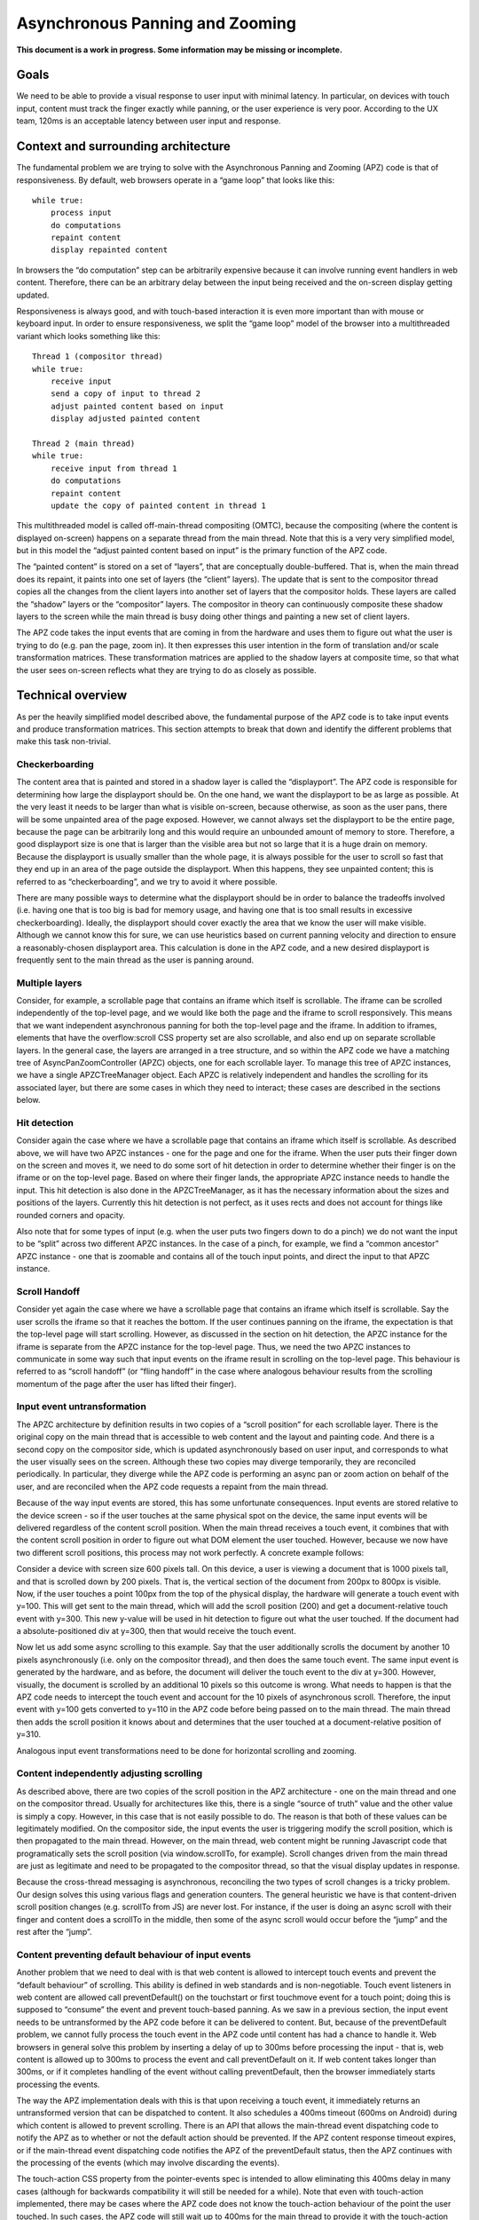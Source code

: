 .. _apz:

Asynchronous Panning and Zooming
================================

**This document is a work in progress. Some information may be missing
or incomplete.**

.. image:: AsyncPanZoomArchitecture.png

Goals
-----

We need to be able to provide a visual response to user input with
minimal latency. In particular, on devices with touch input, content
must track the finger exactly while panning, or the user experience is
very poor. According to the UX team, 120ms is an acceptable latency
between user input and response.

Context and surrounding architecture
------------------------------------

The fundamental problem we are trying to solve with the Asynchronous
Panning and Zooming (APZ) code is that of responsiveness. By default,
web browsers operate in a “game loop” that looks like this:

::

       while true:
           process input
           do computations
           repaint content
           display repainted content

In browsers the “do computation” step can be arbitrarily expensive
because it can involve running event handlers in web content. Therefore,
there can be an arbitrary delay between the input being received and the
on-screen display getting updated.

Responsiveness is always good, and with touch-based interaction it is
even more important than with mouse or keyboard input. In order to
ensure responsiveness, we split the “game loop” model of the browser
into a multithreaded variant which looks something like this:

::

       Thread 1 (compositor thread)
       while true:
           receive input
           send a copy of input to thread 2
           adjust painted content based on input
           display adjusted painted content

       Thread 2 (main thread)
       while true:
           receive input from thread 1
           do computations
           repaint content
           update the copy of painted content in thread 1

This multithreaded model is called off-main-thread compositing (OMTC),
because the compositing (where the content is displayed on-screen)
happens on a separate thread from the main thread. Note that this is a
very very simplified model, but in this model the “adjust painted
content based on input” is the primary function of the APZ code.

The “painted content” is stored on a set of “layers”, that are
conceptually double-buffered. That is, when the main thread does its
repaint, it paints into one set of layers (the “client” layers). The
update that is sent to the compositor thread copies all the changes from
the client layers into another set of layers that the compositor holds.
These layers are called the “shadow” layers or the “compositor” layers.
The compositor in theory can continuously composite these shadow layers
to the screen while the main thread is busy doing other things and
painting a new set of client layers.

The APZ code takes the input events that are coming in from the hardware
and uses them to figure out what the user is trying to do (e.g. pan the
page, zoom in). It then expresses this user intention in the form of
translation and/or scale transformation matrices. These transformation
matrices are applied to the shadow layers at composite time, so that
what the user sees on-screen reflects what they are trying to do as
closely as possible.

Technical overview
------------------

As per the heavily simplified model described above, the fundamental
purpose of the APZ code is to take input events and produce
transformation matrices. This section attempts to break that down and
identify the different problems that make this task non-trivial.

Checkerboarding
~~~~~~~~~~~~~~~

The content area that is painted and stored in a shadow layer is called
the “displayport”. The APZ code is responsible for determining how large
the displayport should be. On the one hand, we want the displayport to
be as large as possible. At the very least it needs to be larger than
what is visible on-screen, because otherwise, as soon as the user pans,
there will be some unpainted area of the page exposed. However, we
cannot always set the displayport to be the entire page, because the
page can be arbitrarily long and this would require an unbounded amount
of memory to store. Therefore, a good displayport size is one that is
larger than the visible area but not so large that it is a huge drain on
memory. Because the displayport is usually smaller than the whole page,
it is always possible for the user to scroll so fast that they end up in
an area of the page outside the displayport. When this happens, they see
unpainted content; this is referred to as “checkerboarding”, and we try
to avoid it where possible.

There are many possible ways to determine what the displayport should be
in order to balance the tradeoffs involved (i.e. having one that is too
big is bad for memory usage, and having one that is too small results in
excessive checkerboarding). Ideally, the displayport should cover
exactly the area that we know the user will make visible. Although we
cannot know this for sure, we can use heuristics based on current
panning velocity and direction to ensure a reasonably-chosen displayport
area. This calculation is done in the APZ code, and a new desired
displayport is frequently sent to the main thread as the user is panning
around.

Multiple layers
~~~~~~~~~~~~~~~

Consider, for example, a scrollable page that contains an iframe which
itself is scrollable. The iframe can be scrolled independently of the
top-level page, and we would like both the page and the iframe to scroll
responsively. This means that we want independent asynchronous panning
for both the top-level page and the iframe. In addition to iframes,
elements that have the overflow:scroll CSS property set are also
scrollable, and also end up on separate scrollable layers. In the
general case, the layers are arranged in a tree structure, and so within
the APZ code we have a matching tree of AsyncPanZoomController (APZC)
objects, one for each scrollable layer. To manage this tree of APZC
instances, we have a single APZCTreeManager object. Each APZC is
relatively independent and handles the scrolling for its associated
layer, but there are some cases in which they need to interact; these
cases are described in the sections below.

Hit detection
~~~~~~~~~~~~~

Consider again the case where we have a scrollable page that contains an
iframe which itself is scrollable. As described above, we will have two
APZC instances - one for the page and one for the iframe. When the user
puts their finger down on the screen and moves it, we need to do some
sort of hit detection in order to determine whether their finger is on
the iframe or on the top-level page. Based on where their finger lands,
the appropriate APZC instance needs to handle the input. This hit
detection is also done in the APZCTreeManager, as it has the necessary
information about the sizes and positions of the layers. Currently this
hit detection is not perfect, as it uses rects and does not account for
things like rounded corners and opacity.

Also note that for some types of input (e.g. when the user puts two
fingers down to do a pinch) we do not want the input to be “split”
across two different APZC instances. In the case of a pinch, for
example, we find a “common ancestor” APZC instance - one that is
zoomable and contains all of the touch input points, and direct the
input to that APZC instance.

Scroll Handoff
~~~~~~~~~~~~~~

Consider yet again the case where we have a scrollable page that
contains an iframe which itself is scrollable. Say the user scrolls the
iframe so that it reaches the bottom. If the user continues panning on
the iframe, the expectation is that the top-level page will start
scrolling. However, as discussed in the section on hit detection, the
APZC instance for the iframe is separate from the APZC instance for the
top-level page. Thus, we need the two APZC instances to communicate in
some way such that input events on the iframe result in scrolling on the
top-level page. This behaviour is referred to as “scroll handoff” (or
“fling handoff” in the case where analogous behaviour results from the
scrolling momentum of the page after the user has lifted their finger).

Input event untransformation
~~~~~~~~~~~~~~~~~~~~~~~~~~~~

The APZC architecture by definition results in two copies of a “scroll
position” for each scrollable layer. There is the original copy on the
main thread that is accessible to web content and the layout and
painting code. And there is a second copy on the compositor side, which
is updated asynchronously based on user input, and corresponds to what
the user visually sees on the screen. Although these two copies may
diverge temporarily, they are reconciled periodically. In particular,
they diverge while the APZ code is performing an async pan or zoom
action on behalf of the user, and are reconciled when the APZ code
requests a repaint from the main thread.

Because of the way input events are stored, this has some unfortunate
consequences. Input events are stored relative to the device screen - so
if the user touches at the same physical spot on the device, the same
input events will be delivered regardless of the content scroll
position. When the main thread receives a touch event, it combines that
with the content scroll position in order to figure out what DOM element
the user touched. However, because we now have two different scroll
positions, this process may not work perfectly. A concrete example
follows:

Consider a device with screen size 600 pixels tall. On this device, a
user is viewing a document that is 1000 pixels tall, and that is
scrolled down by 200 pixels. That is, the vertical section of the
document from 200px to 800px is visible. Now, if the user touches a
point 100px from the top of the physical display, the hardware will
generate a touch event with y=100. This will get sent to the main
thread, which will add the scroll position (200) and get a
document-relative touch event with y=300. This new y-value will be used
in hit detection to figure out what the user touched. If the document
had a absolute-positioned div at y=300, then that would receive the
touch event.

Now let us add some async scrolling to this example. Say that the user
additionally scrolls the document by another 10 pixels asynchronously
(i.e. only on the compositor thread), and then does the same touch
event. The same input event is generated by the hardware, and as before,
the document will deliver the touch event to the div at y=300. However,
visually, the document is scrolled by an additional 10 pixels so this
outcome is wrong. What needs to happen is that the APZ code needs to
intercept the touch event and account for the 10 pixels of asynchronous
scroll. Therefore, the input event with y=100 gets converted to y=110 in
the APZ code before being passed on to the main thread. The main thread
then adds the scroll position it knows about and determines that the
user touched at a document-relative position of y=310.

Analogous input event transformations need to be done for horizontal
scrolling and zooming.

Content independently adjusting scrolling
~~~~~~~~~~~~~~~~~~~~~~~~~~~~~~~~~~~~~~~~~

As described above, there are two copies of the scroll position in the
APZ architecture - one on the main thread and one on the compositor
thread. Usually for architectures like this, there is a single “source
of truth” value and the other value is simply a copy. However, in this
case that is not easily possible to do. The reason is that both of these
values can be legitimately modified. On the compositor side, the input
events the user is triggering modify the scroll position, which is then
propagated to the main thread. However, on the main thread, web content
might be running Javascript code that programatically sets the scroll
position (via window.scrollTo, for example). Scroll changes driven from
the main thread are just as legitimate and need to be propagated to the
compositor thread, so that the visual display updates in response.

Because the cross-thread messaging is asynchronous, reconciling the two
types of scroll changes is a tricky problem. Our design solves this
using various flags and generation counters. The general heuristic we
have is that content-driven scroll position changes (e.g. scrollTo from
JS) are never lost. For instance, if the user is doing an async scroll
with their finger and content does a scrollTo in the middle, then some
of the async scroll would occur before the “jump” and the rest after the
“jump”.

Content preventing default behaviour of input events
~~~~~~~~~~~~~~~~~~~~~~~~~~~~~~~~~~~~~~~~~~~~~~~~~~~~

Another problem that we need to deal with is that web content is allowed
to intercept touch events and prevent the “default behaviour” of
scrolling. This ability is defined in web standards and is
non-negotiable. Touch event listeners in web content are allowed call
preventDefault() on the touchstart or first touchmove event for a touch
point; doing this is supposed to “consume” the event and prevent
touch-based panning. As we saw in a previous section, the input event
needs to be untransformed by the APZ code before it can be delivered to
content. But, because of the preventDefault problem, we cannot fully
process the touch event in the APZ code until content has had a chance
to handle it. Web browsers in general solve this problem by inserting a
delay of up to 300ms before processing the input - that is, web content
is allowed up to 300ms to process the event and call preventDefault on
it. If web content takes longer than 300ms, or if it completes handling
of the event without calling preventDefault, then the browser
immediately starts processing the events.

The way the APZ implementation deals with this is that upon receiving a
touch event, it immediately returns an untransformed version that can be
dispatched to content. It also schedules a 400ms timeout (600ms on
Android) during which content is allowed to prevent scrolling. There is
an API that allows the main-thread event dispatching code to notify the
APZ as to whether or not the default action should be prevented. If the
APZ content response timeout expires, or if the main-thread event
dispatching code notifies the APZ of the preventDefault status, then the
APZ continues with the processing of the events (which may involve
discarding the events).

The touch-action CSS property from the pointer-events spec is intended
to allow eliminating this 400ms delay in many cases (although for
backwards compatibility it will still be needed for a while). Note that
even with touch-action implemented, there may be cases where the APZ
code does not know the touch-action behaviour of the point the user
touched. In such cases, the APZ code will still wait up to 400ms for the
main thread to provide it with the touch-action behaviour information.

Technical details
-----------------

This section describes various pieces of the APZ code, and goes into
more specific detail on APIs and code than the previous sections. The
primary purpose of this section is to help people who plan on making
changes to the code, while also not going into so much detail that it
needs to be updated with every patch.

Overall flow of input events
~~~~~~~~~~~~~~~~~~~~~~~~~~~~

This section describes how input events flow through the APZ code.

1.  Input events arrive from the hardware/widget code into the APZ via
    APZCTreeManager::ReceiveInputEvent. The thread that invokes this is
    called the input thread, and may or may not be the same as the Gecko
    main thread.
2.  Conceptually the first thing that the APZCTreeManager does is to
    associate these events with “input blocks”. An input block is a set
    of events that share certain properties, and generally are intended
    to represent a single gesture. For example with touch events, all
    events following a touchstart up to but not including the next
    touchstart are in the same block. All of the events in a given block
    will go to the same APZC instance and will either all be processed
    or all be dropped.
3.  Using the first event in the input block, the APZCTreeManager does a
    hit-test to see which APZC it hits. This hit-test uses the event
    regions populated on the layers, which may be larger than the true
    hit area of the layer. If no APZC is hit, the events are discarded
    and we jump to step 6. Otherwise, the input block is tagged with the
    hit APZC as a tentative target and put into a global APZ input
    queue.
4.

    i.  If the input events landed outside the dispatch-to-content event
        region for the layer, any available events in the input block
        are processed. These may trigger behaviours like scrolling or
        tap gestures.
    ii. If the input events landed inside the dispatch-to-content event
        region for the layer, the events are left in the queue and a
        400ms timeout is initiated. If the timeout expires before step 9
        is completed, the APZ assumes the input block was not cancelled
        and the tentative target is correct, and processes them as part
        of step 10.

5.  The call stack unwinds back to APZCTreeManager::ReceiveInputEvent,
    which does an in-place modification of the input event so that any
    async transforms are removed.
6.  The call stack unwinds back to the widget code that called
    ReceiveInputEvent. This code now has the event in the coordinate
    space Gecko is expecting, and so can dispatch it to the Gecko main
    thread.
7.  Gecko performs its own usual hit-testing and event dispatching for
    the event. As part of this, it records whether any touch listeners
    cancelled the input block by calling preventDefault(). It also
    activates inactive scrollframes that were hit by the input events.
8.  The call stack unwinds back to the widget code, which sends two
    notifications to the APZ code on the input thread. The first
    notification is via APZCTreeManager::ContentReceivedInputBlock, and
    informs the APZ whether the input block was cancelled. The second
    notification is via APZCTreeManager::SetTargetAPZC, and informs the
    APZ of the results of the Gecko hit-test during event dispatch. Note
    that Gecko may report that the input event did not hit any
    scrollable frame at all. The SetTargetAPZC notification happens only
    once per input block, while the ContentReceivedInputBlock
    notification may happen once per block, or multiple times per block,
    depending on the input type.
9.

    i.   If the events were processed as part of step 4(i), the
         notifications from step 8 are ignored and step 10 is skipped.
    ii.  If events were queued as part of step 4(ii), and steps 5-8 take
         less than 400ms, the arrival of both notifications from step 8
         will mark the input block ready for processing.
    iii. If events were queued as part of step 4(ii), but steps 5-8 take
         longer than 400ms, the notifications from step 8 will be
         ignored and step 10 will already have happened.

10. If events were queued as part of step 4(ii) they are now either
    processed (if the input block was not cancelled and Gecko detected a
    scrollframe under the input event, or if the timeout expired) or
    dropped (all other cases). Note that the APZC that processes the
    events may be different at this step than the tentative target from
    step 3, depending on the SetTargetAPZC notification. Processing the
    events may trigger behaviours like scrolling or tap gestures.

If the CSS touch-action property is enabled, the above steps are
modified as follows: \* In step 4, the APZC also requires the allowed
touch-action behaviours for the input event. This might have been
determined as part of the hit-test in APZCTreeManager; if not, the
events are queued. \* In step 6, the widget code determines the content
element at the point under the input element, and notifies the APZ code
of the allowed touch-action behaviours. This notification is sent via a
call to APZCTreeManager::SetAllowedTouchBehavior on the input thread. \*
In step 9(ii), the input block will only be marked ready for processing
once all three notifications arrive.

Threading considerations
^^^^^^^^^^^^^^^^^^^^^^^^

The bulk of the input processing in the APZ code happens on what we call
“the input thread”. In practice the input thread could be the Gecko main
thread, the compositor thread, or some other thread. There are obvious
downsides to using the Gecko main thread - that is, “asynchronous”
panning and zooming is not really asynchronous as input events can only
be processed while Gecko is idle. In an e10s environment, using the
Gecko main thread of the chrome process is acceptable, because the code
running in that process is more controllable and well-behaved than
arbitrary web content. Using the compositor thread as the input thread
could work on some platforms, but may be inefficient on others. For
example, on Android (Fennec) we receive input events from the system on
a dedicated UI thread. We would have to redispatch the input events to
the compositor thread if we wanted to the input thread to be the same as
the compositor thread. This introduces a potential for higher latency,
particularly if the compositor does any blocking operations - blocking
SwapBuffers operations, for example. As a result, the APZ code itself
does not assume that the input thread will be the same as the Gecko main
thread or the compositor thread.

Active vs. inactive scrollframes
^^^^^^^^^^^^^^^^^^^^^^^^^^^^^^^^

The number of scrollframes on a page is potentially unbounded. However,
we do not want to create a separate layer for each scrollframe right
away, as this would require large amounts of memory. Therefore,
scrollframes as designated as either “active” or “inactive”. Active
scrollframes are the ones that do have their contents put on a separate
layer (or set of layers), and inactive ones do not.

Consider a page with a scrollframe that is initially inactive. When
layout generates the layers for this page, the content of the
scrollframe will be flattened into some other PaintedLayer (call it P).
The layout code also adds the area (or bounding region in case of weird
shapes) of the scrollframe to the dispatch-to-content region of P.

When the user starts interacting with that content, the hit-test in the
APZ code finds the dispatch-to-content region of P. The input block
therefore has a tentative target of P when it goes into step 4(ii) in
the flow above. When gecko processes the input event, it must detect the
inactive scrollframe and activate it, as part of step 7. Finally, the
widget code sends the SetTargetAPZC notification in step 8 to notify the
APZ that the input block should really apply to this new layer. The
issue here is that the layer transaction containing the new layer must
reach the compositor and APZ before the SetTargetAPZC notification. If
this does not occur within the 400ms timeout, the APZ code will be
unable to update the tentative target, and will continue to use P for
that input block. Input blocks that start after the layer transaction
will get correctly routed to the new layer as there will now be a layer
and APZC instance for the active scrollframe.

This model implies that when the user initially attempts to scroll an
inactive scrollframe, it may end up scrolling an ancestor scrollframe.
(This is because in the absence of the SetTargetAPZC notification, the
input events will get applied to the closest ancestor scrollframe’s
APZC.) Only after the round-trip to the gecko thread is complete is
there a layer for async scrolling to actually occur on the scrollframe
itself. At that point the scrollframe will start receiving new input
blocks and will scroll normally.
